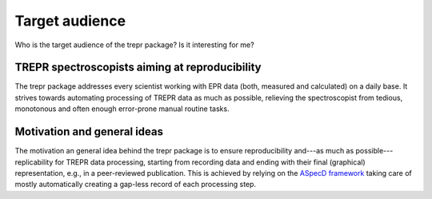 ===============
Target audience
===============

Who is the target audience of the trepr package? Is it interesting for me?


TREPR spectroscopists aiming at reproducibility
===============================================

The trepr package addresses every scientist working with EPR data (both, measured and calculated) on a daily base. It strives towards automating processing of TREPR data as much as possible, relieving the spectroscopist from tedious, monotonous and often enough error-prone manual routine tasks.


Motivation and general ideas
============================

The motivation an general idea behind the trepr package is to ensure reproducibility and---as much as possible---replicability for TREPR data processing, starting from recording data and ending with their final (graphical) representation, e.g., in a peer-reviewed publication. This is achieved by relying on the `ASpecD framework <https://www.aspecd.de/>`_ taking care of mostly automatically creating a gap-less record of each processing step.
